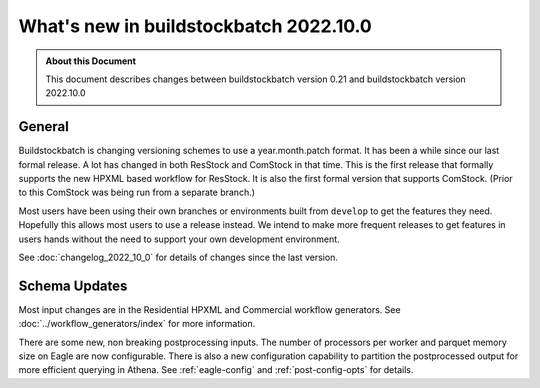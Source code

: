 =======================================
What's new in buildstockbatch 2022.10.0
=======================================

.. admonition:: About this Document

    This document describes changes between buildstockbatch version 0.21 and
    buildstockbatch version 2022.10.0

General
=======

Buildstockbatch is changing versioning schemes to use a year.month.patch format.
It has been a while since our last formal release. A lot has changed in both
ResStock and ComStock in that time. This is the first release that formally
supports the new HPXML based workflow for ResStock. It is also the first formal
version that supports ComStock. (Prior to this ComStock was being run from a
separate branch.)

Most users have been using their own branches or environments built from
``develop`` to get the features they need. Hopefully this allows most users to
use a release instead. We intend to make more frequent releases to get features
in users hands without the need to support your own development environment.

See :doc:`changelog_2022_10_0` for details of changes since the last version.

Schema Updates
==============

Most input changes are in the Residential HPXML and Commercial workflow
generators. See :doc:`../workflow_generators/index` for more information.

There are some new, non breaking postprocessing inputs. The number of processors
per worker and parquet memory size on Eagle are now configurable. There is also
a new configuration capability to partition the postprocessed output for more
efficient querying in Athena. See :ref:`eagle-config` and
:ref:`post-config-opts` for details.
